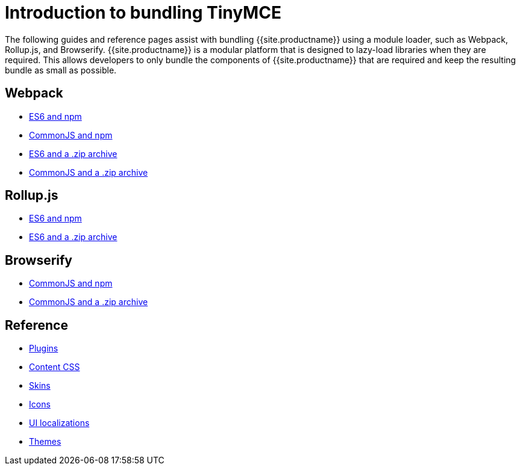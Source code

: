 = Introduction to bundling TinyMCE
:description: Introduction to bundling TinyMCE with Webpack, Rollup.js, or Browserify.
:description_short: Introduction to bundling TinyMCE using a module loader.
:keywords: webpack browserify es6 rollup commonjs modules tinymce es2015
:title_nav: Introduction

The following guides and reference pages assist with bundling {{site.productname}} using a module loader, such as Webpack, Rollup.js, and Browserify. {{site.productname}} is a modular platform that is designed to lazy-load libraries when they are required. This allows developers to only bundle the components of {{site.productname}} that are required and keep the resulting bundle as small as possible.

== Webpack

* link:{{site.baseurl}}/advanced/usage-with-module-loaders/webpack/webpack_es6_npm/[ES6 and npm]
* link:{{site.baseurl}}/advanced/usage-with-module-loaders/webpack/webpack_cjs_npm/[CommonJS and npm]
* link:{{site.baseurl}}/advanced/usage-with-module-loaders/webpack/webpack_es6_download/[ES6 and a .zip archive]
* link:{{site.baseurl}}/advanced/usage-with-module-loaders/webpack/webpack_cjs_download/[CommonJS and a .zip archive]

== Rollup.js

* link:{{site.baseurl}}/advanced/usage-with-module-loaders/rollup/rollup_es6_npm/[ES6 and npm]
* link:{{site.baseurl}}/advanced/usage-with-module-loaders/rollup/rollup_es6_download/[ES6 and a .zip archive]

== Browserify

* link:{{site.baseurl}}/advanced/usage-with-module-loaders/browserify/browserify_cjs_npm/[CommonJS and npm]
* link:{{site.baseurl}}/advanced/usage-with-module-loaders/browserify/browserify_cjs_download/[CommonJS and a .zip archive]

== Reference

* link:{{site.baseurl}}/advanced/usage-with-module-loaders/reference/plugins/[Plugins]
* link:{{site.baseurl}}/advanced/usage-with-module-loaders/reference/content-css/[Content CSS]
* link:{{site.baseurl}}/advanced/usage-with-module-loaders/reference/skins/[Skins]
* link:{{site.baseurl}}/advanced/usage-with-module-loaders/reference/icons/[Icons]
* link:{{site.baseurl}}/advanced/usage-with-module-loaders/reference/localization/[UI localizations]
* link:{{site.baseurl}}/advanced/usage-with-module-loaders/reference/themes/[Themes]
